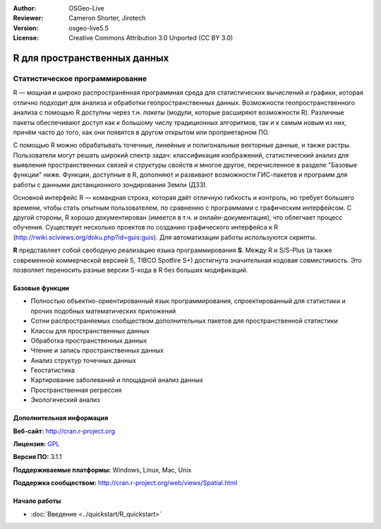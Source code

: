 :Author: OSGeo-Live
:Reviewer: Cameron Shorter, Jirotech
:Version: osgeo-live5.5
:License: Creative Commons Attribution 3.0 Unported (CC BY 3.0)

.. image:: /images/project_logos/logo-R.png
  :alt: project logo
  :align: right
  :target: http://cran.r-project.org

R для пространственных данных
================================================================================

Статистическое программирование
~~~~~~~~~~~~~~~~~~~~~~~~~~~~~~~~~~~~~~~~~~~~~~~~~~~~~~~~~~~~~~~~~~~~~~~~~~~~~~~~

R — мощная и широко распространённая программная среда для
статистических вычислений и графики, которая отлично подходит
для анализа и обработки геопространственных данных.      
Возможности геопространственного анализа с помощью R доступны
через т.н. *пакеты* (модули, которые расширяют возможности R). 
Различные пакеты обеспечивают доступ как к большому числу
традиционных алгоритмов, так и к самым новым из них, причём часто
до того, как они появятся в другом открытом или проприетарном ПО.

С помощью R можно обрабатывать точечные, линейные и полигональные 
векторные данные, и также растры. Пользователи могут решать широкий 
спектр задач: классификация изображений, статистический анализ для
выявления пространственных связей и структуры свойств и многое другое,
перечисленное в разделе "Базовые функции" ниже. Функции, доступные в 
R, дополняют и развивают возможности ГИС-пакетов и программ для работы
с данными дистанционного зондирования Земли (ДЗЗ).                  

Основной интерфейс R — командная строка, которая даёт отличную гибкость
и контроль, но требует большего времени, чтобы стать опытным пользователем, 
по сравнению с программами с графическим интерфейсом. С другой стороны, 
R хорошо документирован (имеется в т.ч. и онлайн-документация), что облегчает
процесс обучения. Существует несколько проектов по созданию графического 
интерфейса к R (http://rwiki.sciviews.org/doku.php?id=guis:guis).  
Для автоматизации работы используются скрипты.
  
**R** представляет собой свободную реализацию языка программирования **S**. 
Между R и S/S-Plus (а также современной коммерческой версией S, TIBCO Spotfire 
S+) достигнута значительная кодовая совместимость. Это позволяет переносить
разные версии S-кода в R без больших модификаций.  

.. image:: /images/screenshots/r/r-screenshot.png
  :scale: 50 %
  :alt: project logo
  :align: right

Базовые функции
--------------------------------------------------------------------------------

* Полностью объектно-ориентированный язык программирования, спроектированный для статистики и прочих подобных математических приложений
* Сотни распространяемых сообществом дополнительных пакетов для пространственной статистики
* Классы для пространственных данных
* Обработка пространственных данных
* Чтение и запись пространственных данных
* Анализ структур точечных данных
* Геостатистика 
* Картирование заболеваний и площадной анализ данных
* Пространственная регрессия 
* Экологический анализ

Дополнительная информация 
--------------------------------------------------------------------------------

**Веб-сайт:** http://cran.r-project.org

**Лицензия:** `GPL <http://www.gnu.org/licenses/gpl.html>`_

**Версия ПО:** 3.1.1

**Поддерживаемые платформы:** Windows, Linux, Mac, Unix

**Поддержка сообществом:** http://cran.r-project.org/web/views/Spatial.html


Начало работы
--------------------------------------------------------------------------------
    
* :doc:`Введение <../quickstart/R_quickstart>`

